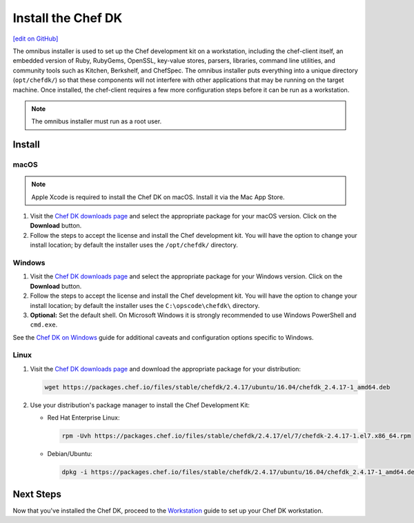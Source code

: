 =====================================================
Install the Chef DK
=====================================================
`[edit on GitHub] <https://github.com/chef/chef-web-docs/blob/master/chef_master/source/install_dk.rst>`__

The omnibus installer is used to set up the Chef development kit on a workstation, including the chef-client itself, an embedded version of Ruby, RubyGems, OpenSSL, key-value stores, parsers, libraries, command line utilities, and community tools such as Kitchen, Berkshelf, and ChefSpec. The omnibus installer puts everything into a unique directory (``opt/chefdk/``) so that these components will not interfere with other applications that may be running on the target machine. Once installed, the chef-client requires a few more configuration steps before it can be run as a workstation.

.. note:: The omnibus installer must run as a root user.

Install
=====================================================

macOS
-----------------------------------------------------

.. note:: Apple Xcode is required to install the Chef DK on macOS. Install it via the Mac App Store.

#. Visit the `Chef DK downloads page <https://downloads.chef.io/chefdk>`_ and select the appropriate package for your macOS version. Click on the **Download** button.
#. Follow the steps to accept the license and install the Chef development kit. You will have the option to change your install location; by default the installer uses the ``/opt/chefdk/`` directory.

Windows
-----------------------------------------------------
#. Visit the `Chef DK downloads page <https://downloads.chef.io/chefdk>`_ and select the appropriate package for your Windows version. Click on the **Download** button.
#. Follow the steps to accept the license and install the Chef development kit. You will have the option to change your install location; by default the installer uses the ``C:\opscode\chefdk\`` directory.
#. **Optional:** Set the default shell. On Microsoft Windows it is strongly recommended to use Windows PowerShell and ``cmd.exe``.

See the `Chef DK on Windows </dk_windows.html>`__ guide for additional caveats and configuration options specific to Windows.

Linux
-----------------------------------------------------
#. Visit the `Chef DK downloads page <https://downloads.chef.io/chefdk>`_ and download the appropriate package for your distribution:

   .. code-block:: bash

      wget https://packages.chef.io/files/stable/chefdk/2.4.17/ubuntu/16.04/chefdk_2.4.17-1_amd64.deb

#. Use your distribution's package manager to install the Chef Development Kit:

   * Red Hat Enterprise Linux:

     .. code-block:: bash

        rpm -Uvh https://packages.chef.io/files/stable/chefdk/2.4.17/el/7/chefdk-2.4.17-1.el7.x86_64.rpm

   * Debian/Ubuntu:

     .. code-block:: bash

        dpkg -i https://packages.chef.io/files/stable/chefdk/2.4.17/ubuntu/16.04/chefdk_2.4.17-1_amd64.deb

Next Steps
=====================================================
Now that you've installed the Chef DK, proceed to the `Workstation </workstation.html>`__ guide to set up your Chef DK workstation.
